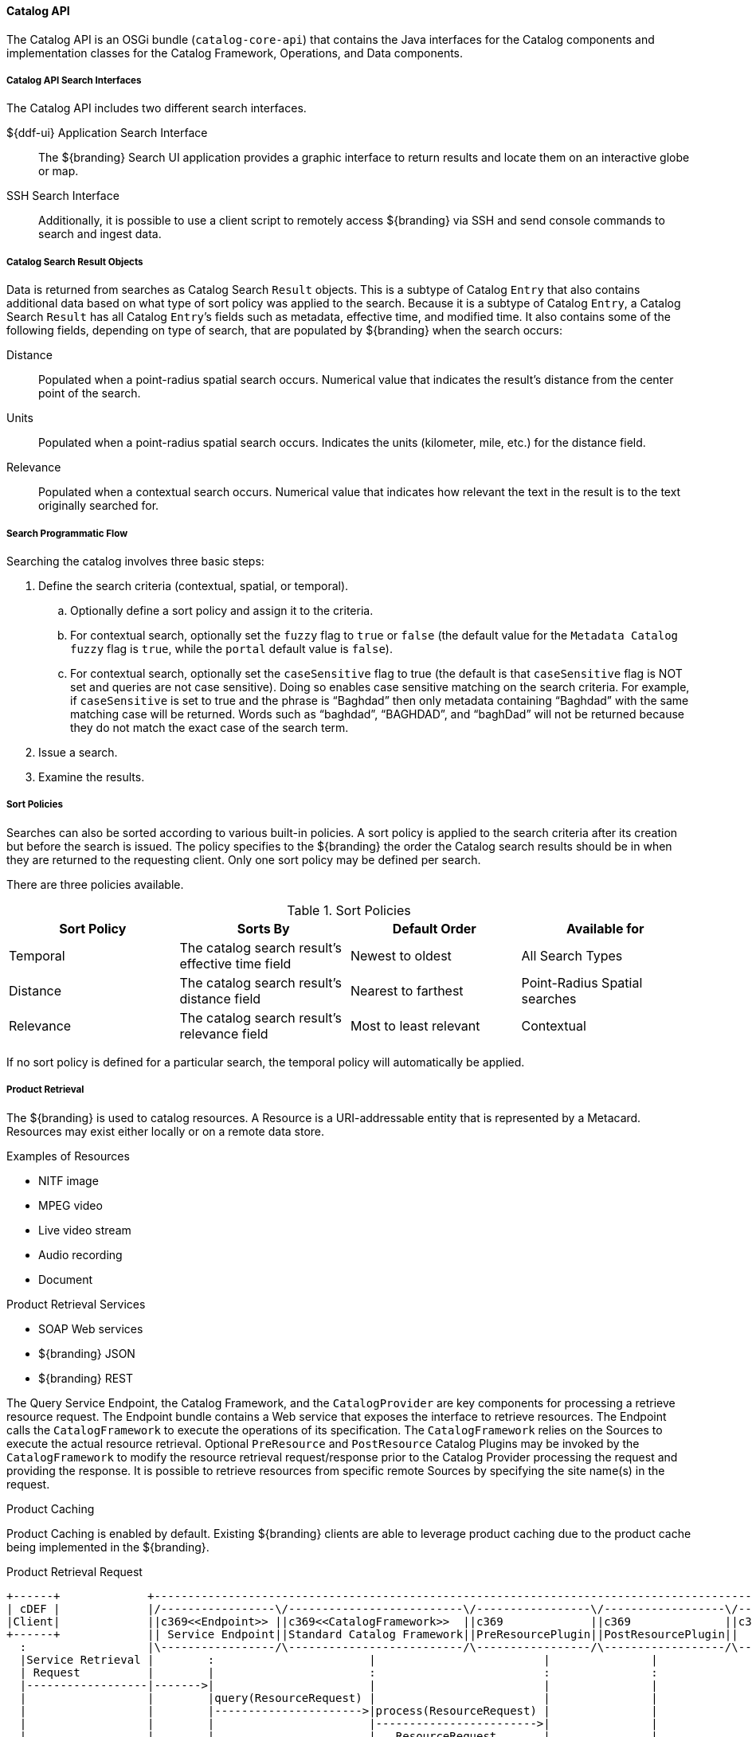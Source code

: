:title: Catalog API
:type: catalogFrameworkIntro
:status: published
:summary: Introduction to Catalog API.
:order: 02

==== Catalog API

The Catalog API is an OSGi bundle (`catalog-core-api`) that contains the Java interfaces for the Catalog components and implementation classes for the Catalog Framework, Operations, and Data components.

===== Catalog API Search Interfaces

The Catalog API includes two different search interfaces.

${ddf-ui} Application Search Interface:: The ${branding} Search UI application provides a graphic interface to return results and locate them on an interactive globe or map.

SSH Search Interface:: Additionally, it is possible to use a client script to remotely access ${branding} via SSH and send console commands to search and ingest data.

===== Catalog Search Result Objects

Data is returned from searches as Catalog Search `Result` objects.
This is a subtype of Catalog `Entry` that also contains additional data based on what type of sort policy was applied to the search.
Because it is a subtype of Catalog `Entry`, a Catalog Search `Result` has all Catalog ``Entry``’s fields such as metadata, effective time, and modified time.
It also contains some of the following fields, depending on type of search, that are populated by ${branding} when the search occurs:

Distance:: Populated when a point-radius spatial search occurs. Numerical value that indicates the result’s distance from the center point of the search.
Units:: Populated when a point-radius spatial search occurs. Indicates the units (kilometer, mile, etc.) for the distance field.
Relevance:: Populated when a contextual search occurs. Numerical value that indicates how relevant the text in the result is to the text originally searched for.

===== Search Programmatic Flow

Searching the catalog involves three basic steps:

. Define the search criteria (contextual, spatial, or temporal).
.. Optionally define a sort policy and assign it to the criteria.
.. For contextual search, optionally set the `fuzzy` flag to `true` or `false` (the default value for the `Metadata Catalog` `fuzzy` flag is `true`, while the `portal` default value is `false`).
.. For contextual search, optionally set the `caseSensitive` flag to true (the default is that `caseSensitive` flag is NOT set and queries are not case sensitive).
Doing so enables case sensitive matching on the search criteria.
For example, if `caseSensitive` is set to true and the phrase is “Baghdad” then only metadata containing “Baghdad” with the same matching case will be returned.
Words such as “baghdad”, “BAGHDAD”,  and “baghDad” will not be returned because they do not match the exact case of the search term.
. Issue a search.
. Examine the results.

===== Sort Policies

Searches can also be sorted according to various built-in policies.
A sort policy is applied to the search criteria after its creation but before the search is issued.
The policy specifies to the ${branding} the order the Catalog search results should be in when they are returned to the requesting client.
Only one sort policy may be defined per search.

There are three policies available.

.Sort Policies
[cols="4" options="header"]
|===

|Sort Policy
|Sorts By
|Default Order
|Available for

|Temporal
|The catalog search result’s effective time field
|Newest to oldest
|All Search Types

|Distance
|The catalog search result’s distance field
|Nearest to farthest
|Point-Radius Spatial searches

|Relevance
|The catalog search result’s relevance field
|Most to least relevant
|Contextual

|===

If no sort policy is defined for a particular search, the temporal policy will automatically be applied.


===== Product Retrieval

The ${branding} is used to catalog resources.
A Resource is a URI-addressable entity that is represented by a Metacard.
Resources may exist either locally or on a remote data store.

.Examples of Resources

* NITF image
* MPEG video
* Live video stream
* Audio recording
* Document

.Product Retrieval Services

* SOAP Web services
* ${branding} JSON
* ${branding} REST

The Query Service Endpoint, the Catalog Framework, and the `CatalogProvider` are key
components for processing a retrieve resource request.
The Endpoint bundle contains a Web service that exposes the interface to retrieve resources.
The Endpoint calls the `CatalogFramework` to execute the operations of its specification.
The `CatalogFramework` relies on the Sources to execute the actual resource retrieval.
Optional `PreResource` and `PostResource` Catalog Plugins may be invoked by the `CatalogFramework` to modify the resource retrieval request/response prior to the Catalog Provider processing the request and providing the response.
It is possible to retrieve resources from specific remote Sources by specifying the site name(s) in the request.

.Product Caching
Product Caching is enabled by default.
Existing ${branding} clients are able to leverage product caching due to the product cache being implemented in the ${branding}.

.Product Retrieval Request
[ditaa,product_retrieval_request,png]
....
+------+             +---------------------------------------------------------------------------------------------------------------------------------+
| cDEF |             |/-----------------\/--------------------------\/-----------------\/------------------\/--------------------------\/-------------\|/--------------------\
|Client|             ||c369<<Endpoint>> ||c369<<CatalogFramework>>  ||c369             ||c369              ||c369<<DownloadManager>>   ||  <<Cache>>  |||c369<<External>>    |
+------+             || Service Endpoint||Standard Catalog Framework||PreResourcePlugin||PostResourcePlugin||     Download Manager     ||c369Cache    |||    Resource Host   |
  :                  |\-----------------/\--------------------------/\-----------------/\------------------/\--------------------------/\-------------/|\--------------------/
  |Service Retrieval |        :                       |                         |               |                     |                        |       |        |
  | Request          |        |                       :                         :               :                     :                        :       |        :
  |------------------|------->|                       |                         |               |                     |                        |       |        |
  |                  |        |query(ResourceRequest) |                         |               |                     |                        |       |        |
  |                  |        |---------------------->|process(ResourceRequest) |               |                     |                        |       |        |
  |                  |        |                       |------------------------>|               |                     |                        |       |        |
  |                  |        |                       |   ResourceRequest       |               |                     |                        |       |        |
  |                  |        |                       |<------------------------|               |                     |                        |       |        |
  |                  | cDEF   |                       | getResource             |               |                     |                        |       |        |
  |                  |        |                       |-------------------------------------------------------------->| download               |       |        |
  |                  |        |                       |                         :               :                     |------------------------|-------|------->|
  |                  |        |                       |                         |               |                     |    resource            |       |        |
  |                  |        |                       |                         |               |                     |<-----------------------|-------|--------|
  |                  |        |                       |                         |               |                     | resource               |       |        |
  |                  |        |                       |                         |               |                     |----------------------->|       |        |
  |                  |        |                       |      resource           |               |                     |                        |       |        |
  |                  |        |                       |<------------------------|-------------------------------------|                        |       |        |
  |                  |        |                       |process(ResourceResponse):               :                     |                        |       |        |
  |                  |        |                       |-------------------------|-------------->|                     |                        |       |        |
  |                  |        |                       |   ResourceResponse      |               |                     |                        |       |        |
  |                  |        |                       |<------------------------|---------------|                     |                        |       |        |
  |Web Service       |        |       ResourceResponse|                         |               |                     |                        |       |        |
  |     Retrieval Response    |<----------------------|                         :               |                     |                        |       |        |
  |<-----------------|--------|                       |                         |               |                     |                        |       |        |
  |                  |        |                       |                         |               |                     |                        |       |        |
  |                  +---------------------------------------------------------------------------------------------------------------------------------+        |
  |                                                                                                                                                             |
....

===== Notifications and Activities

${branding} can send/receive notifications of "Activities" occurring in the system.

====== Notifications

Currently, the notifications provide information about resource retrieval only.

====== Activities

Activity events include the status and progress of actions that are being performed by the user, such as searches and downloads.

